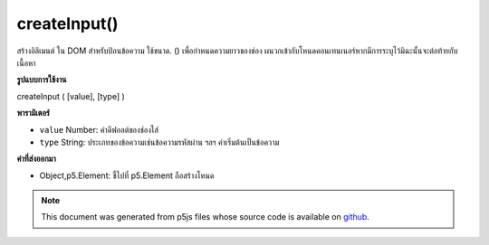 .. raw:: html

	<script src="https://sketch.netpie.io/widget/p5-widget.js"></script>

createInput()
=============

สร้างอิลิเมนต์   ใน DOM สำหรับป้อนข้อความ ใช้ขนาด. () เพื่อกำหนดความยาวของช่อง ผนวกเข้ากับโหนดคอนเทนเนอร์หากมีการระบุไว้มิฉะนั้นจะต่อท้ายกับเนื้อหา

.. Creates an &lt;input&gt;&lt;/input&gt; element in the DOM for text input.
.. Use .size() to set the display length of the box.
.. Appends to the container node if one is specified, otherwise
.. appends to body.

**รูปแบบการใช้งาน**

createInput ( [value], [type] )

**พารามิเตอร์**

- ``value``  Number: ค่าดีฟอลต์ของช่องใส่

- ``type``  String: ประเภทของข้อความเช่นข้อความรหัสผ่าน ฯลฯ ค่าเริ่มต้นเป็นข้อความ

.. ``value``  Number: default value of the input box
.. ``type``  String: type of text, ie text, password etc. Defaults to text

**ค่าที่ส่งออกมา**

- Object,p5.Element: ชี้ไปที่ p5.Element ถือสร้างโหนด

.. Object,p5.Element: pointer to p5.Element holding created node

.. raw:: html

	<script type="text/p5" data-autoplay data-hide-sourcecode>
	function setup(){
	  var inp = createInput('');
	  inp.input(myInputEvent);
	}
	
	function myInputEvent(){
	  console.log('you are typing: ', this.value());
	}
	

	</script>

	<br><br>

.. note:: This document was generated from p5js files whose source code is available on `github <https://github.com/processing/p5.js>`_.

